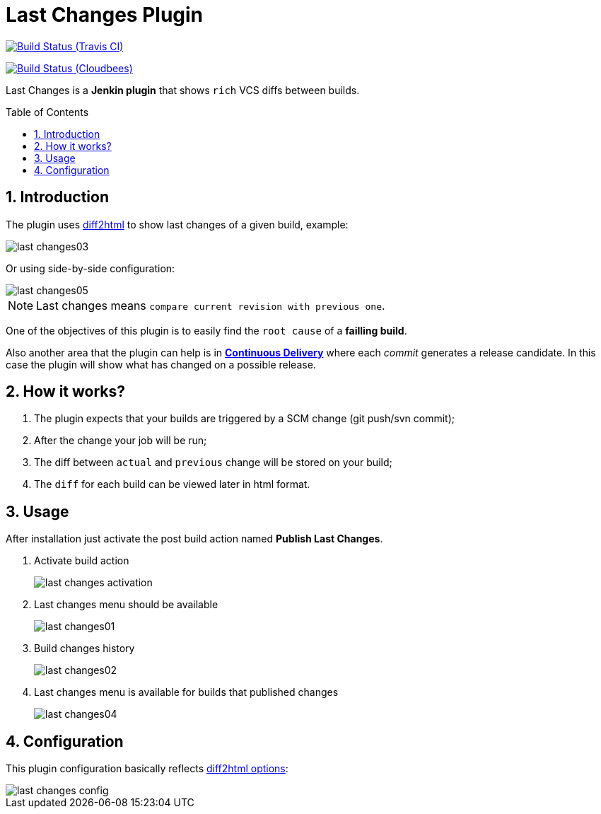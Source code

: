 = Last Changes Plugin
:toc: preamble
:sectanchors:
:sectlink:
:numbered:

image:https://travis-ci.org/rmpestano/last-changes-plugin.svg[Build Status (Travis CI), link=https://travis-ci.org/rmpestano/last-changes-plugin]

image:https://jenkins.ci.cloudbees.com/buildStatus/icon?job=plugins/last-changes-plugin[Build Status (Cloudbees), link=https://jenkins.ci.cloudbees.com/job/plugins/job/last-changes-plugin/]

Last Changes is a *Jenkin plugin* that shows `rich` VCS diffs between builds.

== Introduction

The plugin uses https://diff2html.rtfpessoa.xyz/[diff2html^] to show last changes of a given build, example:

image::last-changes03.png[]

Or using side-by-side configuration:

image::last-changes05.png[]


NOTE: Last changes means `compare current revision with previous one`.

One of the objectives of this plugin is to easily find the `root cause` of a *failling build*.

Also another area that the plugin can help is in https://en.wikipedia.org/wiki/Continuous_delivery[*Continuous Delivery*^] where each _commit_ generates a release candidate. In this case the plugin will show what has changed on a possible release.


== How it works?

. The plugin expects that your builds are triggered by a SCM change (git push/svn commit);
. After the change your job will be run;
. The diff between `actual` and `previous` change will be stored on your build;
. The `diff` for each build can be viewed later in html format.


== Usage

After installation just activate the post build action named *Publish Last Changes*.

. Activate build action
+
image::last-changes-activation.png[]
. Last changes menu should be available
+
image::last-changes01.png[]
. Build changes history
+
image::last-changes02.png[]
. Last changes menu is available for builds that published changes
+
image::last-changes04.png[]


== Configuration

This plugin configuration basically reflects https://github.com/rtfpessoa/diff2html#configuration[diff2html options^]:

image::last-changes-config.png[]
 
